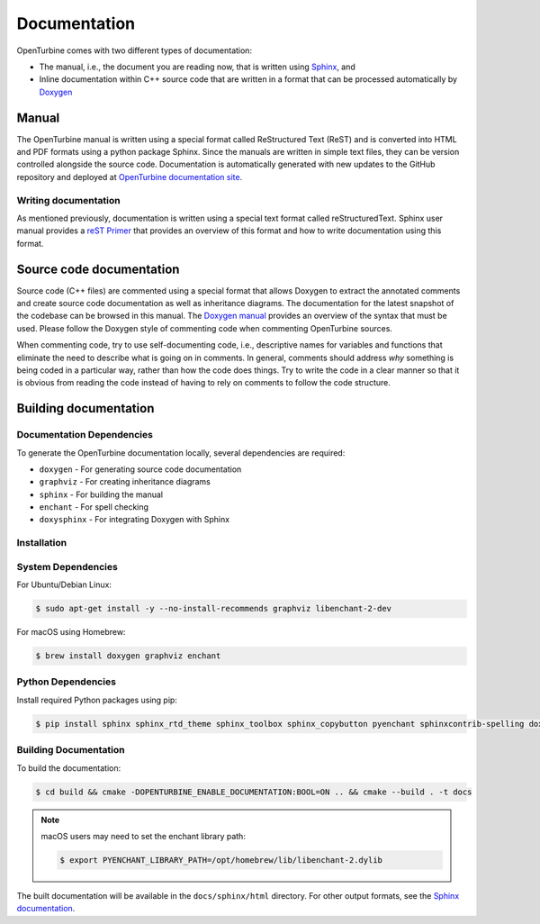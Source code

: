 .. _dev-documenting:

Documentation
=============

OpenTurbine comes with two different types of documentation:

- The manual, i.e., the document you are reading now, that is
  written using `Sphinx <https://www.sphinx-doc.org/en/master/index.html>`_, and

- Inline documentation within C++ source code that are written in a format that can be
  processed automatically by `Doxygen <http://www.doxygen.nl/manual/index.html>`_

Manual
------

The OpenTurbine manual is written using a special format called
ReStructured Text (ReST) and is converted into HTML and PDF formats
using a python package Sphinx. Since the manuals are written in simple
text files, they can be version controlled alongside the source
code. Documentation is automatically generated with new updates to the
GitHub repository and deployed at `OpenTurbine documentation site
<https://exawind.github.io/openturbine>`_.

Writing documentation
`````````````````````

As mentioned previously, documentation is written using a special text format
called reStructuredText. Sphinx user manual provides a `reST Primer
<https://www.sphinx-doc.org/en/master/usage/restructuredtext/index.html>`_ that
provides an overview of this format and how to write documentation using this format.

Source code documentation
-------------------------

Source code (C++ files) are commented using a special format that
allows Doxygen to extract the annotated comments and create source
code documentation as well as inheritance diagrams. The
documentation for the latest snapshot of
the codebase can be browsed in this manual. The `Doxygen manual
<http://www.doxygen.nl/manual/index.html>`_ provides an overview of
the syntax that must be used. Please follow the Doxygen style of
commenting code when commenting OpenTurbine sources.

When commenting code, try to use self-documenting code, i.e., descriptive names
for variables and functions that eliminate the need to describe what is going on
in comments. In general, comments should address *why* something is being coded
in a particular way, rather than how the code does things. Try to write the code
in a clear manner so that it is obvious from reading the code instead of having
to rely on comments to follow the code structure.

Building documentation
----------------------

Documentation Dependencies
```````````````````````````

To generate the OpenTurbine documentation locally, several dependencies are required:

* ``doxygen`` - For generating source code documentation
* ``graphviz`` - For creating inheritance diagrams
* ``sphinx`` - For building the manual
* ``enchant`` - For spell checking
* ``doxysphinx`` - For integrating Doxygen with Sphinx

Installation
```````````````````````````

System Dependencies
```````````````````````````

For Ubuntu/Debian Linux:

.. code-block:: bash

    $ sudo apt-get install -y --no-install-recommends graphviz libenchant-2-dev

For macOS using Homebrew:

.. code-block:: bash

    $ brew install doxygen graphviz enchant

Python Dependencies
```````````````````````````

Install required Python packages using pip:

.. code-block:: bash

    $ pip install sphinx sphinx_rtd_theme sphinx_toolbox sphinx_copybutton pyenchant sphinxcontrib-spelling doxysphinx

Building Documentation
```````````````````````````

To build the documentation:

.. code-block:: bash

    $ cd build && cmake -DOPENTURBINE_ENABLE_DOCUMENTATION:BOOL=ON .. && cmake --build . -t docs

.. note::

   macOS users may need to set the enchant library path:

   .. code-block:: bash

       $ export PYENCHANT_LIBRARY_PATH=/opt/homebrew/lib/libenchant-2.dylib

The built documentation will be available in the ``docs/sphinx/html`` directory. For other output formats,
see the `Sphinx documentation <https://www.sphinx-doc.org/en/master/usage/builders/index.html>`_.
